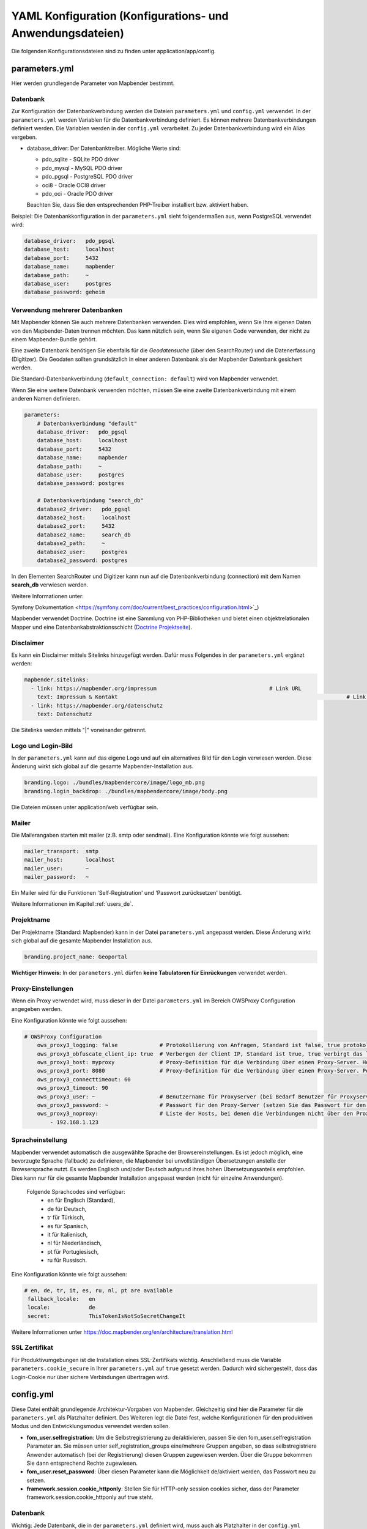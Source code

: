 .. _yaml_de:

YAML Konfiguration (Konfigurations- und Anwendungsdateien)
==========================================================

Die folgenden Konfigurationsdateien sind zu finden unter application/app/config.


parameters.yml
--------------
Hier werden grundlegende Parameter von Mapbender bestimmt.


Datenbank
*********
Zur Konfiguration der Datenbankverbindung werden die Dateien ``parameters.yml`` und ``config.yml`` verwendet. In der ``parameters.yml`` werden Variablen für die Datenbankverbindung definiert. Es können mehrere Datenbankverbindungen definiert werden. Die Variablen werden in der ``config.yml`` verarbeitet. Zu jeder Datenbankverbindung wird ein Alias vergeben.

* database_driver: Der Datenbanktreiber. Mögliche Werte sind:

  * pdo_sqlite - SQLite PDO driver
  * pdo_mysql - MySQL PDO driver
  * pdo_pgsql - PostgreSQL PDO driver
  * oci8 - Oracle OCI8 driver
  * pdo_oci - Oracle PDO driver

  Beachten Sie, dass Sie den entsprechenden PHP-Treiber installiert bzw. aktiviert haben.

Beispiel:
Die Datenbankkonfiguration in der ``parameters.yml`` sieht folgendermaßen aus, wenn PostgreSQL verwendet wird:

.. code-block:: yaml

    database_driver:   pdo_pgsql
    database_host:     localhost
    database_port:     5432
    database_name:     mapbender
    database_path:     ~
    database_user:     postgres
    database_password: geheim


Verwendung mehrerer Datenbanken
*******************************
Mit Mapbender können Sie auch mehrere Datenbanken verwenden. Dies wird empfohlen, wenn Sie Ihre eigenen Daten von den Mapbender-Daten trennen möchten. Das kann nützlich sein, wenn Sie eigenen Code verwenden, der nicht zu einem Mapbender-Bundle gehört.

Eine zweite Datenbank benötigen Sie ebenfalls für die *Geodatensuche* (über den SearchRouter) und die Datenerfassung (Digitizer). Die Geodaten sollten grundsätzlich in einer anderen Datenbank als der Mapbender Datenbank gesichert werden.

Die Standard-Datenbankverbindung (``default_connection: default``) wird von Mapbender verwendet.

Wenn Sie eine weitere Datenbank verwenden möchten, müssen Sie eine zweite Datenbankverbindung mit einem anderen Namen definieren.

.. code-block:: yaml

    parameters:
        # Datenbankverbindung "default"
        database_driver:   pdo_pgsql
        database_host:     localhost
        database_port:     5432
        database_name:     mapbender
        database_path:     ~
        database_user:     postgres
        database_password: postgres

        # Datenbankverbindung "search_db"
        database2_driver:   pdo_pgsql
        database2_host:     localhost
        database2_port:     5432
        database2_name:     search_db
        database2_path:     ~
        database2_user:     postgres
        database2_password: postgres


In den Elementen SearchRouter und Digitizer kann nun auf die Datenbankverbindung (connection) mit dem Namen **search_db** verwiesen werden.

Weitere Informationen unter:

Symfony Dokumentation <https://symfony.com/doc/current/best_practices/configuration.html>`_)

Mapbender verwendet Doctrine. Doctrine ist eine Sammlung von PHP-Bibliotheken und bietet einen objektrelationalen Mapper und eine Datenbankabstraktionsschicht (`Doctrine Projektseite <https://www.doctrine-project.org/>`_).


Disclaimer
**********

.. image:: ../../figures/disclaimer.png

Es kann ein Disclaimer mittels Sitelinks hinzugefügt werden. Dafür muss Folgendes in der ``parameters.yml`` ergänzt werden:

.. code-block:: yaml

    mapbender.sitelinks:
      - link: https://mapbender.org/impressum           			# Link URL
        text: Impressum & Kontakt									# Link Text
      - link: https://mapbender.org/datenschutz
        text: Datenschutz

Die Sitelinks werden mittels "|" voneinander getrennt.


Logo und Login-Bild
*******************
In der ``parameters.yml`` kann auf das eigene Logo und auf ein alternatives Bild für den Login verwiesen werden. Diese Änderung wirkt sich global auf die gesamte Mapbender-Installation aus.

.. code-block:: yaml

    branding.logo: ./bundles/mapbendercore/image/logo_mb.png
    branding.login_backdrop: ./bundles/mapbendercore/image/body.png


Die Dateien müssen unter application/web verfügbar sein.


Mailer
******
Die Mailerangaben starten mit mailer (z.B. smtp oder sendmail).
Eine Konfiguration könnte wie folgt aussehen:

.. code-block:: yaml

        mailer_transport:  smtp
        mailer_host:       localhost
        mailer_user:       ~
        mailer_password:   ~


Ein Mailer wird für die Funktionen 'Self-Registration' und 'Passwort zurücksetzen' benötigt.

Weitere Informationen im Kapitel :ref:`users_de`.


Projektname
***********
Der Projektname (Standard: Mapbender) kann in der Datei ``parameters.yml`` angepasst werden. Diese Änderung wirkt sich global auf die gesamte Mapbender Installation aus.

.. code-block:: yaml

    branding.project_name: Geoportal


**Wichtiger Hinweis:** In der ``parameters.yml`` dürfen **keine Tabulatoren für Einrückungen** verwendet werden.


Proxy-Einstellungen
*******************
Wenn ein Proxy verwendet wird, muss dieser in der Datei ``parameters.yml`` im Bereich OWSProxy Configuration angegeben werden.

Eine Konfiguration könnte wie folgt aussehen:

.. code-block:: yaml

    # OWSProxy Configuration
        ows_proxy3_logging: false             # Protokollierung von Anfragen, Standard ist false, true protokolliert in Tabelle owsproxy_log 
        ows_proxy3_obfuscate_client_ip: true  # Verbergen der Client IP, Standard ist true, true verbirgt das letzte Byte der IP-Adresse des Clients
        ows_proxy3_host: myproxy              # Proxy-Definition für die Verbindung über einen Proxy-Server. Hostname des Proxyservers
        ows_proxy3_port: 8080                 # Proxy-Definition für die Verbindung über einen Proxy-Server. Port des Proxyservers
        ows_proxy3_connecttimeout: 60
        ows_proxy3_timeout: 90
        ows_proxy3_user: ~                    # Benutzername für Proxyserver (bei Bedarf Benutzer für Proxyserver festlegen)
        ows_proxy3_password: ~                # Passwort für den Proxy-Server (setzen Sie das Passwort für den Proxy-Server, falls definiert)
        ows_proxy3_noproxy:                   # Liste der Hosts, bei denen die Verbindungen nicht über den Proxyserver erfolgen soll
            - 192.168.1.123


Spracheinstellung
*****************
Mapbender verwendet automatisch die ausgewählte Sprache der Browsereinstellungen.
Es ist jedoch möglich, eine bevorzugte Sprache (fallback) zu definieren, die Mapbender bei unvollständigen Übersetzungen anstelle der Browsersprache nutzt. Es werden Englisch und/oder Deutsch aufgrund ihres hohen Übersetzungsanteils empfohlen.
Dies kann nur für die gesamte Mapbender Installation angepasst werden (nicht für einzelne Anwendungen).

  Folgende Sprachcodes sind verfügbar:
    * en für Englisch (Standard),
    * de für Deutsch,
    * tr für Türkisch,
    * es für Spanisch,
    * it für Italienisch,
    * nl für Niederländisch,
    * pt für Portugiesisch,
    * ru für Russisch.

Eine Konfiguration könnte wie folgt aussehen:

.. code-block:: yaml

   # en, de, tr, it, es, ru, nl, pt are available
    fallback_locale:   en
    locale:            de    
    secret:            ThisTokenIsNotSoSecretChangeIt

Weitere Informationen unter https://doc.mapbender.org/en/architecture/translation.html


SSL Zertifikat
**************
Für Produktivumgebungen ist die Installation eines SSL-Zertifikats wichtig. Anschließend muss die Variable ``parameters.cookie_secure`` in Ihrer ``parameters.yml`` auf ``true`` gesetzt werden. Dadurch wird sichergestellt, dass das Login-Cookie nur über sichere Verbindungen übertragen wird.

config.yml
----------

Diese Datei enthält grundlegende Architektur-Vorgaben von Mapbender. Gleichzeitig sind hier die Parameter für die ``parameters.yml`` als Platzhalter definiert. Des Weiteren legt die Datei fest, welche Konfigurationen für den produktiven Modus und den Entwicklungsmodus verwendet werden sollen.

* **fom_user.selfregistration**: Um die Selbstregistrierung zu de/aktivieren, passen Sie den fom_user.selfregistration Parameter an.   Sie müssen unter self_registration_groups eine/mehrere Gruppen angeben, so dass selbstregistriere Anwender automatisch (bei der Registrierung) diesen Gruppen zugewiesen werden. Über die Gruppe bekommen Sie dann entsprechend Rechte zugewiesen.
* **fom_user.reset_password**: Über diesen Parameter kann die Möglichkeit de/aktiviert werden, das Passwort neu zu setzen.
* **framework.session.cookie_httponly**: Stellen Sie für HTTP-only session cookies sicher, dass der Parameter framework.session.cookie_httponly auf true steht.

Datenbank
*********
Wichtig: Jede Datenbank, die in der ``parameters.yml`` definiert wird, muss auch als Platzhalter in der ``config.yml`` stehen:

.. code-block:: yaml

    doctrine:                                               # Bei Werten, die von dem %-Zeichen umschlossen werden,handelt es sich um Variablen
        dbal:
            default_connection: default                     # gibt die Datenbankverbindung an, die standardmäßig von Mapbender verwendet werden soll (``default_connection: default``).
            connections:
                default:
                driver:    "%database_driver%"              # Mehr Information unterhalb des Codes
                host:      "%database_host%"                # Der Host, auf dem die Datenbank läuft. Entweder der Name (z.B. localhost) oder die IP-Adresse (z.B. 127.0.0.1).
                port:      "%database_port%"                # Der Port, auf dem die Datenbank lauscht (z.B. 5432 für PostgreSQL).
                dbname:    "%database_name%"                # Der Name der Datenbank (z.B. mapbender). Erstellen Sie die Datenbank mit dem Befehl ``doctrine:database:create`` bzw. ``doctrine:schema:create``. Siehe die `Installationsanleitung <../installation.html>`_ für Details.
                path:      "%database_path%"                # Der %database_path% ist der Pfad zur Datei der SQLite-Datenbank. Wenn Sie keine SQLite-Datenbank verwenden, schreiben Sie als Wert entweder eine Tilde (~) oder ``null``.
                user:      "%database_user%"                # Benutzername für die Verbindung zur Datenbank.
                password:  "%database_password%"            # Das Passwort des Datenbankbenutzers.
                charset:    UTF8                            # Die Kodierung, die die Datenbank verwendet.
                logging:   "%kernel.debug%"                 # Die Option sorgt dafür, das alle SQLs nicht mehr geloggt werden (Standard: %kernel.debug%). `Mehr Informationen <http://www.loremipsum.at/blog/doctrine-2-sql-profiler-in-debugleiste>`_.
                profiling: "%kernel.debug%"                 # Profiling von SQL Anfragen. Diese Option kann in der Produktion ausgeschaltet werden. (Standard: %kernel.debug%)

**Verwendung mehrerer Datenbanken**

Es folgt ein Beispiel mit zwei Datenbankverbindungen in der **config.yml**:

.. code-block:: yaml

    doctrine:
        dbal:
            default_connection: default
            connections:
                # Datenbankverbindung default
                default:
                    driver:    "%database_driver%"
                    host:      "%database_host%"
                    port:      "%database_port%"
                    dbname:    "%database_name%"
                    path:      "%database_path%"
                    user:      "%database_user%"
                    password:  "%database_password%"
                    charset:    UTF8
                    logging:   "%kernel.debug%"
                    profiling: "%kernel.debug%"
                # Datenbankverbindung search_db
                search_db:
                    driver:    "%database2_driver%"
                    host:      "%database2_host%"
                    port:      "%database2_port%"
                    dbname:    "%database2_name%"
                    path:      "%database2_path%"
                    user:      "%database2_user%"
                    password:  "%database2_password%"
                    charset:    UTF8
                    logging:   "%kernel.debug%"
                    profiling: "%kernel.debug%"


Weitere Informationen weiter oben unter parameters.yml.


YAML Anwendungsdateien
----------------------

Als YAML definierte Anwendungen können in dem Verzeichnis **app/config/applications** abgelegt werden. Die bekannten Beispielanwendungen “**Mapbender mobile**”, “**Mapbender Demo Map**” und “**Mapbender Demo Map basic**” liegen dort als einzelne YAML Dateien.

Sollen die drei Beispielanwendungen nicht im Mapbender sichtbar sein, so kann unter **app/config/applications** die einzelne Anwendung ausgewählt und deren Variable "published" auf "false" gesetzt werden.

.. code-block:: yaml

	parameters:
		applications:
			mapbender_mobile:
				[...]
				published: false

Nun sind die Anwendungen für Benutzer (außer dem root user) nicht sichtbar.

Weitere YAML basierende Anwendungen können einfach in dieses Verzeichnis abgelegt werden und werden automatisch von Mapbender erkannt.


Mapbender Demo Map
------------------

Folgende Funktionen sind vorimplementiert:

Obere Werkzeugleiste
    * Ebenenbaum (Button)
    * Information (Button)
    * Druck (Button)
    * Bildexport (Button)
    * Legende (Button)
    * WMS laden (Button)
    * GPS-Position
    * Messen (Linie und Fläche) (Buttons)
    * Über-Mapbender-Dialog
    * MeetingPoint (POI) (Button)

Sidepane
    * Ebenenbaum
    * Skizzen
    * Koordinaten Utility
    * Über-Mapbender-Dialog (HTML)

Kartenbereich
    * Karte
    * Navigationswerkzeug
    * Legende
    * Information
    * WMS laden
    * Bildexport
    * Druck
    * Linie messen
    * Fläche messen
    * Maßstabsleiste
    * Ebenenbaum
    * Übersicht
    * Maßstabsanzeige
    * MeetingPoint (POI)

Fußzeile
    * Aktivitätsanzeige
    * Koordinatenanzeige
    * SRS Auswahl
    * Maßstabsanzeige
    * © OpenStreetMap contributors (Button)
    * HTML-powered by Mapbender (HTML)

Ausführliche Beschreibungen der einzelnen Funktionen unter https://doc.mapbender.org/de/functions.html



Mapbender Demo Map basic
------------------------

Unterschiede zu Mapbender Demo Map:

Obere Werkzeugleiste
    Die Leiste unterscheidet sich kaum von der in der Mapbender Demo Map Anwendung. Statt 'POI' ist 'Koordinaten Utility' eingebunden.

Sidepane
    Hier sind keine Funktionen vorimplementiert.

Kartenbereich
    Statt der Funktionen 'Maßstabsanzeige' und 'POI' ist die Funktion 'Koordinaten Utility' eingebunden.

Ausführliche Beschreibungen der einzelnen Funktionen unter https://doc.mapbender.org/de/functions.html



Mapbender mobile
----------------

Die Beispielanwendung kann als Mobile Template für die Erstellung von Anwendungen für Smatphones oder Tablets verwendet werden.

Folgende Funktionen sind vorimplementiert:

Fußzeile
    * Themen (Button)
    * Themenwechsel (Button)
    * GPS-Position
    * Imprint (Button)
    * Hilfe (Button)
    * Über-Mapbender-Dialog (Button)

Kartenbereich
    * Karte
    * Navigationswerkzeug

Mobilepane
    * Themen (Ebenenbaum)
    * Information
    * Imprint (HTML)
    * Hilfe (HTML)
    * Themenwechsel
    * Über-Mapbender-Dialog (HTML)



Export/Import von YAML Anwendungsdateien über die Benutzeroberfläche
--------------------------------------------------------------------

**Export**

Sie können eine Anwendung unter **Anwendungen** → **Exportieren** als JSON oder YAML exportieren.

.. image:: ../../figures/de/Export_Applikation.png


**Import**

Unter **Anwendungen** → **Importieren** kann die Exportdatei in eine Mapbender-Installation importiert werden.

.. image:: ../../figures/de/Import_Applikation.png



Export/Import/Klonen von YAML Anwendungsdateien über die Konsole
----------------------------------------------------------------

**Export über die Konsole**

Anwendungen können als .json oder.yml - Datei über die Konsole exportiert werden.
Jedoch kann eine YAML-Datei, die über die Konsole exportiert wurde, nicht unter app/config/application abgelegt und somit als Anwendung in Mapbender eingefügt werden.
Das YAML-Format einer Datei, die über die Konsole exportiert wurde, unterscheidet sich von dem YAML-Format der Dateien unter app/config/application. Ersteres wurde von einer Maschine erzeugt, letzteres von einem Programmierer.

.. code-block:: bash

    app/console mapbender:application:export mapbender_user_yml > ~/Downloads/demo.yaml

Durch *> ~/Downloads/demo.yaml* wird eine neue Datei unter dem angegebenen Pfad erstellt.
*app/console mapbender:application:export mapbender_user_yml* gibt den Inhalt auf der Konsole aus.


**Import über die Konsole**

YAML-Dateien, die zuvor über die Benutzeroberfläche oder die Konsole exportiert wurden, können über die Konsole importiert werden.

.. code-block:: bash

    app/console mapbender:application:import ~/Downloads/demo.yaml


**Anwendung über die Konsole klonen**

Klont eine existierende Anwendung.

.. code-block:: bash

	app/console mapbender:application:clone mapbender_user_yml

Die neue Anwendung erhält die Endung _imp1 und heißt somit mapbender_user_yml_imp1.


**Hilfe zu den Befehlen**

Die Hilfekommandos, welche die Import- & Exportfunktion und erweiterte Optionen genauer erläutern, lauten:

.. code-block:: bash

    app/console mapbender:application:import --help

.. code-block:: bash

    app/console mapbender:application:export --help
